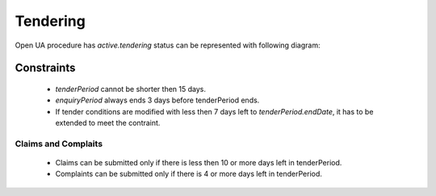 
.. _tendering:

Tendering
=========

Open UA procedure has `active.tendering` status can be represented with
following diagram:

.. image:: _static/active-tendering.png


Constraints
-----------

 - `tenderPeriod` cannot be shorter then 15 days.

 - `enquiryPeriod` always ends 3 days before tenderPeriod ends.

 - If tender conditions are modified with less then 7 days left to
   `tenderPeriod.endDate`, it has to be extended to meet the contraint.

Claims and Complaits
~~~~~~~~~~~~~~~~~~~~

 - Claims can be submitted only if there is less then 10 or more days left
   in tenderPeriod.

 - Complaints can be submitted only if there is 4 or more days left in
   tenderPeriod.
